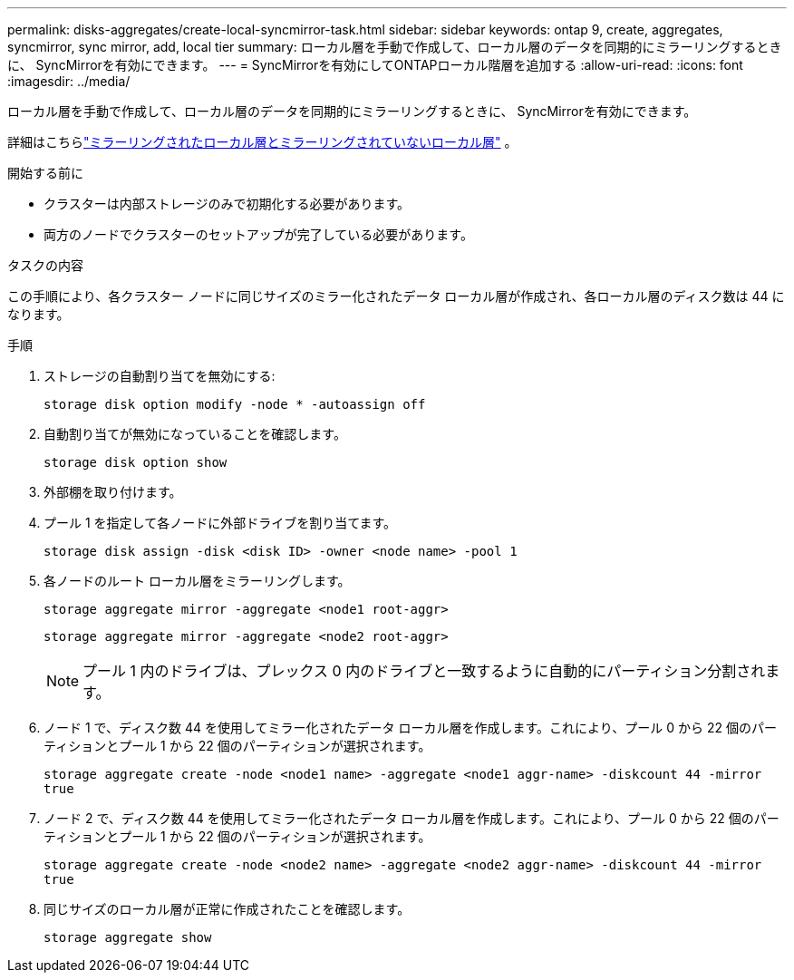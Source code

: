 ---
permalink: disks-aggregates/create-local-syncmirror-task.html 
sidebar: sidebar 
keywords: ontap 9, create, aggregates, syncmirror, sync mirror, add, local tier 
summary: ローカル層を手動で作成して、ローカル層のデータを同期的にミラーリングするときに、 SyncMirrorを有効にできます。 
---
= SyncMirrorを有効にしてONTAPローカル階層を追加する
:allow-uri-read: 
:icons: font
:imagesdir: ../media/


[role="lead"]
ローカル層を手動で作成して、ローカル層のデータを同期的にミラーリングするときに、 SyncMirrorを有効にできます。

詳細はこちらlink:../concepts/mirrored-unmirrored-aggregates-concept.html["ミラーリングされたローカル層とミラーリングされていないローカル層"] 。

.開始する前に
* クラスターは内部ストレージのみで初期化する必要があります。
* 両方のノードでクラスターのセットアップが完了している必要があります。


.タスクの内容
この手順により、各クラスター ノードに同じサイズのミラー化されたデータ ローカル層が作成され、各ローカル層のディスク数は 44 になります。

.手順
. ストレージの自動割り当てを無効にする:
+
`storage disk option modify -node * -autoassign off`

. 自動割り当てが無効になっていることを確認します。
+
`storage disk option show`

. 外部棚を取り付けます。
. プール 1 を指定して各ノードに外部ドライブを割り当てます。
+
`storage disk assign -disk <disk ID> -owner <node name> -pool 1`

. 各ノードのルート ローカル層をミラーリングします。
+
`storage aggregate mirror -aggregate <node1 root-aggr>`

+
`storage aggregate mirror -aggregate <node2 root-aggr>`

+

NOTE: プール 1 内のドライブは、プレックス 0 内のドライブと一致するように自動的にパーティション分割されます。

. ノード 1 で、ディスク数 44 を使用してミラー化されたデータ ローカル層を作成します。これにより、プール 0 から 22 個のパーティションとプール 1 から 22 個のパーティションが選択されます。
+
`storage aggregate create -node <node1 name> -aggregate <node1 aggr-name> -diskcount 44 -mirror true`

. ノード 2 で、ディスク数 44 を使用してミラー化されたデータ ローカル層を作成します。これにより、プール 0 から 22 個のパーティションとプール 1 から 22 個のパーティションが選択されます。
+
`storage aggregate create -node <node2 name> -aggregate <node2 aggr-name> -diskcount 44 -mirror true`

. 同じサイズのローカル層が正常に作成されたことを確認します。
+
`storage aggregate show`


